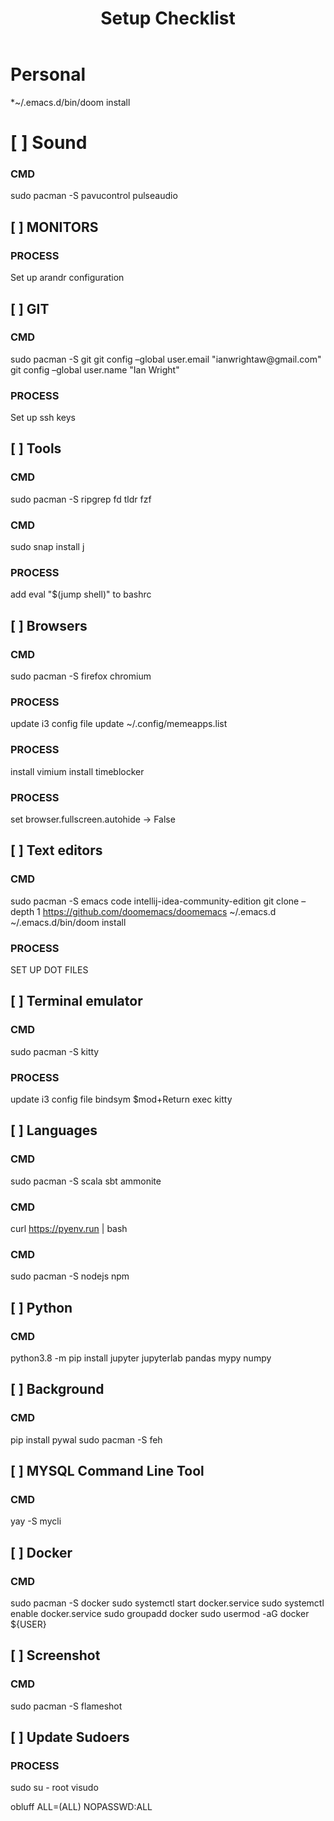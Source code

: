 #+title: Setup Checklist

* Personal
*~/.emacs.d/bin/doom install
* [ ] Sound
*** CMD
sudo pacman -S pavucontrol pulseaudio
** [ ] MONITORS
*** PROCESS
Set up arandr configuration
** [ ] GIT
*** CMD
sudo pacman -S git
git config --global user.email "ianwrightaw@gmail.com"
git config --global user.name "Ian Wright"
*** PROCESS
Set up ssh keys
** [ ] Tools
*** CMD
sudo pacman -S ripgrep fd tldr fzf
*** CMD
sudo snap install j
*** PROCESS
add 
eval "$(jump shell)" to bashrc 
** [ ] Browsers
*** CMD
sudo pacman -S firefox chromium
*** PROCESS
update i3 config file
update ~/.config/memeapps.list
*** PROCESS
install vimium
install timeblocker
*** PROCESS
set browser.fullscreen.autohide -> False
** [ ] Text editors
*** CMD
sudo pacman -S emacs code intellij-idea-community-edition
git clone --depth 1 https://github.com/doomemacs/doomemacs ~/.emacs.d
~/.emacs.d/bin/doom install
*** PROCESS
SET UP DOT FILES
** [ ] Terminal emulator
*** CMD
sudo pacman -S kitty
*** PROCESS
update i3 config file
bindsym $mod+Return exec kitty
** [ ] Languages
*** CMD
sudo pacman -S scala sbt ammonite
*** CMD
curl https://pyenv.run | bash
*** CMD
sudo pacman -S nodejs npm
** [ ] Python
*** CMD
python3.8 -m pip install jupyter jupyterlab pandas mypy numpy
** [ ] Background
*** CMD
pip install pywal
sudo pacman -S feh
** [ ] MYSQL Command Line Tool
*** CMD
yay -S mycli
** [ ] Docker
*** CMD
sudo pacman -S docker
sudo systemctl start docker.service
sudo systemctl enable docker.service
sudo groupadd docker
sudo usermod -aG docker ${USER}
** [ ] Screenshot
*** CMD
sudo pacman -S flameshot
** [ ] Update Sudoers
*** PROCESS
sudo su - root
visudo

obluff ALL=(ALL) NOPASSWD:ALL
